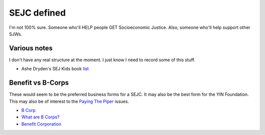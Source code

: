 SEJC defined
=============
I'm not 100% sure. Someone who'll HELP people GET Socioeconomic Justice. Also, someone who'll help support other SJWs.

Various notes
-------------
I don't have any real structure at the moment. I just know I need to record some of this stuff.

-  Ashe Dryden's SEJ Kids book list_

.. _list: https://docs.google.com/document/d/1MDv8izkAhstSUhcnR9OWhM2IWySIsLlva0G3FNgXp7w/edit

Benefit vs B-Corps
------------------
These would seem to be the preferred business forms for a SEJC. It may also be the best form for the YIN Foundation. This may also be of interest to the `Paying The Piper <https://github.com/pybee/paying-the-piper>`_ issues.

-  `B Corp <https://en.wikipedia.org/wiki/B_Corporation_(certification)>`_
-  `What are B Corps? <https://www.bcorporation.net/what-are-b-corps>`_
-  `Benefit Corporation <https://en.wikipedia.org/wiki/Benefit_corporation>`_